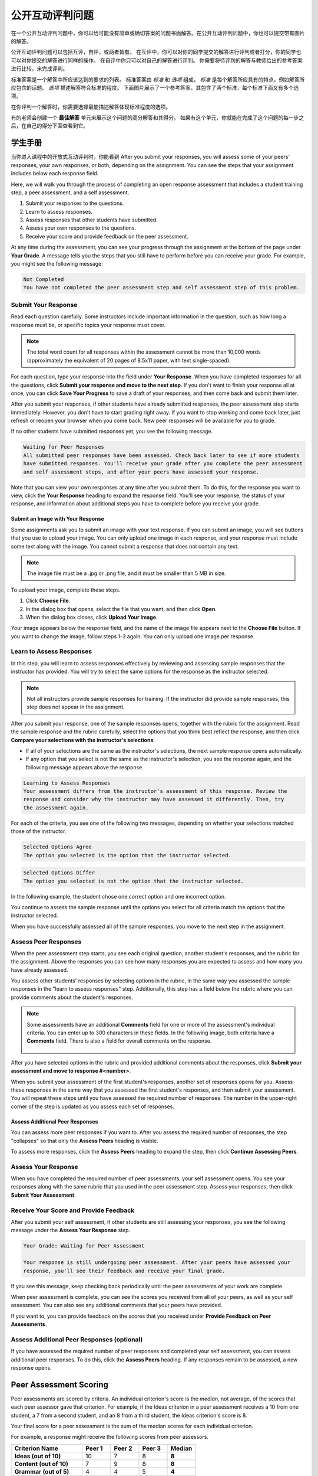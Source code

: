 .. _SFD_ORA:

###########################################
公开互动评判问题
###########################################

在一个公开互动评判问题中，你可以给可能没有简单或确切答案的问题书面解答。在公开互动评判问题中，你也可以提交带有图片的解答。

公开互动评判问题可以包括互评，自评，或两者皆有。 在互评中，你可以对你的同学提交的解答进行评判或者打分，你的同学也可以对你提交的解答进行同样的操作。 在自评中你只可以对自己的解答进行评判。 你需要将待评判的解答与教师给出的参考答案进行比较，来完成评判。

标准答案是一个解答中所应该达到的要求的列表。 标准答案由 *标准* 和 *选项* 组成。 
*标准* 是每个解答所应具有的特点，例如解答所应包含的话题。 *选项* 描述解答符合标准的程度。 下面图片展示了一个参考答案，其包含了两个标准，每个标准下面又有多个选项。

.. image:: /Images/PA_S_Rubric.png
   :alt: Rubric showing criteria and options
   :width: 500

在你评判一个解答时，你需要选择最能描述解答体现标准程度的选项。

有的老师会创建一个 **最佳解答** 单元来展示这个问题的高分解答和其得分。 如果有这个单元，你就能在完成了这个问题的每一步之后，在自己的得分下面查看到它。

************************
学生手册
************************

当你进入课程中的开放式互动评判时，你能看到 After you submit your
responses, you will assess some of your peers' responses, your own responses, or
both, depending on the assignment. You can see the steps that your assignment
includes below each response field.

.. image:: /Images/PA_S_AsmtWithResponse.png
   :alt: Open response assessment example with question, response field, and assessment types and status labeled
   :width: 550

Here, we will walk you through the process of completing an open response
assessment that includes a student training step, a peer assessment, and a self
assessment.

#. Submit your responses to the questions.
#. Learn to assess responses.
#. Assess responses that other students have submitted.
#. Assess your own responses to the questions.
#. Receive your score and provide feedback on the peer assessment.

At any time during the assessment, you can see your progress through the
assignment at the bottom of the page under **Your Grade**. A message tells you
the steps that you still have to perform before you can receive your grade. For
example, you might see the following message:

.. code-block:: xml

  Not Completed
  You have not completed the peer assessment step and self assessment step of this problem.

=====================
Submit Your Response
=====================

Read each question carefully. Some instructors include important information in
the question, such as how long a response must be, or specific topics your
response must cover.

.. note:: The total word count for all responses within the assessment cannot be
   more than 10,000 words (approximately the equivalent of 20 pages of 8.5x11
   paper, with text single-spaced).

For each question, type your response into the field under **Your Response**.
When you have completed responses for all the questions, click **Submit your
response and move to the next step**. If you don't want to finish your response
all at once, you can click **Save Your Progress** to save a draft of your
responses, and then come back and submit them later.

After you submit your responses, if other students have already submitted
responses, the peer assessment step starts immediately. However, you don't have
to start grading right away. If you want to stop working and come back later,
just refresh or reopen your browser when you come back. New peer responses will
be available for you to grade.

If no other students have submitted responses yet, you see the following
message.

.. code-block:: xml

  Waiting for Peer Responses
  All submitted peer responses have been assessed. Check back later to see if more students
  have submitted responses. You'll receive your grade after you complete the peer assessment
  and self assessment steps, and after your peers have assessed your response.

Note that you can view your own responses at any time after you submit them. To
do this, for the response you want to view, click the **Your Response** heading
to expand the response field. You'll see your response, the status of your
response, and information about additional steps you have to complete before you
receive your grade.

.. image:: /Images/PA_S_ReviewResponse.png
   :alt: Image of the Response field collapsed and then expanded
   :width: 500


Submit an Image with Your Response
***********************************

Some assignments ask you to submit an image with your text response. If you can
submit an image, you will see buttons that you use to upload your image. You can
only upload one image in each response, and your response must include some text
along with the image. You cannot submit a response that does not contain any
text.

.. note:: The image file must be a .jpg or .png file, and it must be smaller than 5 MB in size.

.. image:: /Images/PA_Upload_ChooseFile.png 
   :alt: Open response assessment example with Choose File and Upload Your Image buttons circled
   :width: 500

To upload your image, complete these steps.

#. Click **Choose File**.
#. In the dialog box that opens, select the file that you want, and then click **Open**.
#. When the dialog box closes, click **Upload Your Image**.

Your image appears below the response field, and the name of the image file
appears next to the **Choose File** button. If you want to change the image,
follow steps 1-3 again. You can only upload one image per response.

.. image:: /Images/PA_Upload_WithImage.png
   :alt: Example response with an image of Paris
   :width: 500


============================
Learn to Assess Responses
============================

In this step, you will learn to assess responses effectively by reviewing and
assessing sample responses that the instructor has provided. You will try to
select the same options for the response as the instructor selected.

.. note:: Not all instructors provide sample responses for training. If the
   instructor did provide sample responses, this step does not appear in the
   assignment.

After you submit your response, one of the sample responses opens, together with
the rubric for the assignment. Read the sample response and the rubric
carefully, select the options that you think best reflect the response, and then
click **Compare your selections with the instructor's selections**.

* If all of your selections are the same as the instructor's selections, the
  next sample response opens automatically.

* If any option that you select is not the same as the instructor's selection,
  you see the response again, and the following message appears above the
  response.

.. code-block:: xml

  Learning to Assess Responses
  Your assessment differs from the instructor's assessment of this response. Review the
  response and consider why the instructor may have assessed it differently. Then, try 
  the assessment again.

For each of the criteria, you see one of the following two messages, depending
on whether your selections matched those of the instructor.

.. code-block:: xml

  Selected Options Agree
  The option you selected is the option that the instructor selected.

.. code-block:: xml

  Selected Options Differ
  The option you selected is not the option that the instructor selected.

In the following example, the student chose one correct option and one incorrect
option.

.. image:: /Images/PA_TrainingAssessment_Scored.png
   :alt: Sample training response, scored
   :width: 500

You continue to assess the sample response until the options you select for all
criteria match the options that the instructor selected.

When you have successfully assessed all of the sample responses, you move to the
next step in the assignment.

=====================
Assess Peer Responses
=====================

When the peer assessment step starts, you see each original question, another
student's responses, and the rubric for the assignment. Above the responses you
can see how many responses you are expected to assess and how many you have
already assessed.

.. image:: /Images/PA_S_PeerAssmt.png
   :alt: In-progress peer assessment
   :width: 500

You assess other students' responses by selecting options in the rubric, in the
same way you assessed the sample responses in the "learn to assess responses"
step. Additionally, this step has a field below the rubric where you can provide
comments about the student's responses.

.. note:: Some assessments have an additional **Comments** field for one or more
   of the assessment's individual criteria. You can enter up to 300 characters
   in these fields. In the following image, both criteria have a **Comments**
   field. There is also a field for overall comments on the response.

    .. image:: /Images/PA_CriterionAndOverallComments.png
       :alt: Rubric with comment fields under each criterion and under overall response
       :width: 600

After you have selected options in the rubric and provided additional comments
about the responses, click **Submit your assessment and move to response
#<number>**.

When you submit your assessment of the first student's responses, another set of
responses opens for you. Assess these responses in the same way that you
assessed the first student's responses, and then submit your assessment. You
will repeat these steps until you have assessed the required number of
responses. The number in the upper-right corner of the step is updated as you
assess each set of responses.

Assess Additional Peer Responses
********************************

You can assess more peer responses if you want to. After you assess the required
number of responses, the step "collapses" so that only the **Assess Peers**
heading is visible.

.. image:: /Images/PA_PAHeadingCollapsed.png
   :width: 500
   :alt: The peer assessment step with just the heading visible

To assess more responses, click the **Assess Peers** heading to expand the step,
then click **Continue Assessing Peers**.

.. image:: /Images/PA_ContinueGrading.png
   :width: 500
   :alt: The peer assessment step expanded so that "Continue Assessing Peers" is visible


=====================
Assess Your Response
=====================

When you have completed the required number of peer assessments, your self
assessment opens. You see your responses along with the same rubric that you
used in the peer assessment step. Assess your responses, then click **Submit
Your Assessment**.

==========================================
Receive Your Score and Provide Feedback
==========================================

After you submit your self assessment, if other students are still assessing
your responses, you see the following message under the **Assess Your Response**
step.

.. code-block:: xml

  Your Grade: Waiting for Peer Assessment

  Your response is still undergoing peer assessment. After your peers have assessed your
  response, you'll see their feedback and receive your final grade.

If you see this message, keep checking back periodically until the peer
assessments of your work are complete.

When peer assessment is complete, you can see the scores you received from all
of your peers, as well as your self assessment. You can also see any additional
comments that your peers have provided.

.. image:: /Images/PA_AllScores.png
   :alt: A student's response with peer and self assessment scores
   :width: 550

If you want to, you can provide feedback on the scores that you received under **Provide Feedback on Peer Assessments**.

=================================================
Assess Additional Peer Responses (optional)
=================================================

If you have assessed the required number of peer responses and completed your
self assessment, you can assess additional peer responses. To do this, click the
**Assess Peers** heading. If any responses remain to be assessed, a new response
opens.

***********************
Peer Assessment Scoring
***********************

Peer assessments are scored by criteria. An individual criterion's score is the
*median*, not average, of the scores that each peer assessor gave that
criterion. For example, if the Ideas criterion in a peer assessment receives a
10 from one student, a 7 from a second student, and an 8 from a third student,
the Ideas criterion's score is 8.

Your final score for a peer assessment is the sum of the median scores for each individual criterion. 

For example, a response might receive the following scores from peer assessors.

.. list-table::
   :widths: 25 10 10 10 10
   :stub-columns: 1
   :header-rows: 1

   * - Criterion Name
     - Peer 1
     - Peer 2
     - Peer 3
     - Median
   * - Ideas (out of 10)
     - 10
     - 7
     - 8
     - **8**
   * - Content (out of 10)
     - 7
     - 9
     - 8
     - **8**
   * - Grammar (out of 5)
     - 4
     - 4
     - 5
     - **4**

To calculate the final score, the system adds the median scores for each criterion:

  **Ideas median (8/10) + Content median (8/10) + Grammar median (4/5) = final score (20/25)**

Note, again, that your final score is not the median of the scores that each individual peer assessor gave the response.

==================================
View Top Responses (optional)
==================================

If the instructor has included a **Top Responses** section, you can see the
highest-scoring responses that your peers have submitted. This section only
appears after you have completed all the steps of the assignment.

.. image:: /Images/PA_TopResponses.png
   :alt: Section that shows the text and scores of the top three responses for the assignment
   :width: 500


********************************
Cancelled Responses
********************************

If the instructor deems a response that you have submitted to be inappropriate,
she can cancel that response and remove it from peer grading. In the open
response assessment you see an indicator that your submission was cancelled,
with the date and time of the cancellation, and a comment by the instructor
about the reason.

The instructor might allow you to submit a replacement response for the
cancelled one, or she might not. If she does not allow you to submit a
replacement response, your grade is zero for the assignment.


******************************************************
Try an Example Open Response Assessment Problem
******************************************************

If you want to try an example open response assessment problem, check out the
edX demonstration course, `DemoX <https://www.edx.org/course/edx/edx-
demox-1-demox-4116#.VBxWCLZ8GoV>`_. In addition to giving you a tour of a
typical edX course, DemoX contains `information about open response assessments 
<https://courses.edx.org/courses/edX/DemoX.1/2014/courseware/70a1e3505d83411bb72
393048ac4afd8/1e5cd9f233a2453f83731ccbd863b731/>`_ and an `example peer
assessment <https://courses.edx.org/courses/edX/DemoX.1/2014/courseware/70a1e350
5d83411bb72393048ac4afd8/1e5cd9f233a2453f83731ccbd863b731/2>`_.

